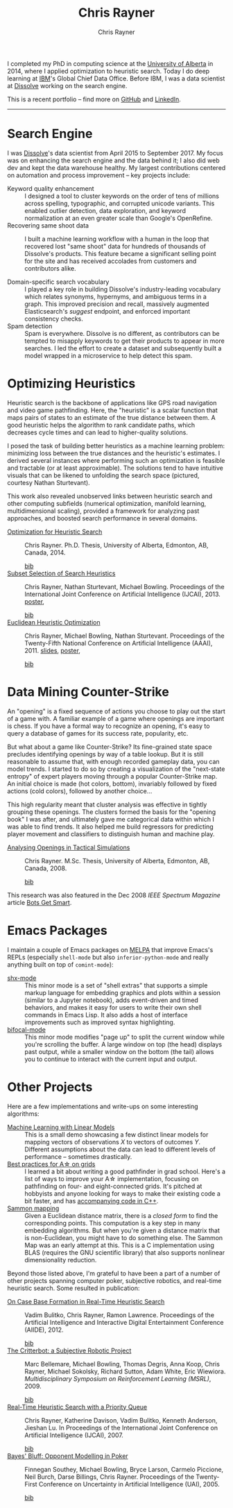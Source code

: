 # -*- mode: org; -*-

#+TITLE: Chris Rayner
#+AUTHOR: Chris Rayner
#+OPTIONS: email:t toc:1 author:t creator:t num:nil date:t html-postamble:nil
#+HTML_HEAD: <link rel="stylesheet" type="text/css" href="riscy.css"/>

#+begin_html
<script type="text/javascript">
<!--
    function reveal(id) {
       var e = document.getElementById(id);
       if(e.style.display == 'block')
          e.style.display = 'none';
       else
          e.style.display = 'block';
    }
//-->
</script>
#+end_html

I completed my PhD in computing science at the [[https://cs.ualberta.ca][University of Alberta]] in 2014,
where I applied optimization to heuristic search.  Today I do deep learning at
[[https://ibm.com][IBM]]'s Global Chief Data Office.  Before IBM, I was a data scientist at [[https://dissolve.com][Dissolve]]
working on the search engine.

This is a recent portfolio -- find more on [[https://github.com/riscy][GitHub]] and [[https://linkedin.com/in/riscy/][LinkedIn]].
-----
* Search Engine
  I was [[http://www.dissolve.com][Dissolve]]'s data scientist from April 2015 to September 2017.  My focus
  was on enhancing the search engine and the data behind it; I also did web dev
  and kept the data warehouse healthy.  My largest contributions centered on
  automation and process improvement -- key projects include:
  - Keyword quality enhancement :: I designed a tool to cluster keywords on the
       order of tens of millions across spelling, typographic, and corrupted
       unicode variants.  This enabled outlier detection, data exploration, and
       keyword normalization at an even greater scale than Google's OpenRefine.
  - Recovering same shoot data :: I built a machine learning workflow with a
       human in the loop that recovered lost "same shoot" data for hundreds of
       thousands of Dissolve's products.  This feature became a significant
       selling point for the site and has received accolades from customers and
       contributors alike.
       # (over 650,000 as of September 2017)
  - Domain-specific search vocabulary :: I played a key role in building
       Dissolve's industry-leading vocabulary which relates synonyms, hypernyms,
       and ambiguous terms in a graph.  This improved precision and recall,
       massively augmented Elasticsearch's /suggest/ endpoint, and enforced
       important consistency checks.
  - Spam detection :: Spam is everywhere.  Dissolve is no different, as
                      contributors can be tempted to misapply keywords to get
                      their products to appear in more searches.  I led the
                      effort to create a dataset and subsequently built a model
                      wrapped in a microservice to help detect this spam.
* Optimizing Heuristics
  Heuristic search is the backbone of applications like GPS road navigation and
  video game pathfinding.  Here, the "heuristic" is a scalar function that maps
  pairs of states to an estimate of the true distance between them.  A good
  heuristic helps the algorithm to rank candidate paths, which decreases cycle
  times and can lead to higher-quality solutions.

  I posed the task of building better heuristics as a machine learning problem:
  minimizing loss between the true distances and the heuristic's estimates.  I
  derived several instances where performing such an optimization is feasible
  and tractable (or at least approximable).  The solutions tend to have
  intuitive visuals that can be likened to unfolding the search space (pictured,
  courtesy Nathan Sturtevant).

  #+attr_html: :width 50%
  [[file:img/heuristic_optimization.png]]

  This work also revealed unobserved links between heuristic search and other
  computing subfields (numerical optimization, manifold learning,
  multidimensional scaling), provided a framework for analyzing past approaches,
  and boosted search performance in several domains.
  - [[file:pdf/phd_thesis.pdf][Optimization for Heuristic Search]] :: Chris Rayner.  Ph.D. Thesis, University
       of Alberta, Edmonton, AB, Canada, 2014.
    #+begin_html
    <a href="javascript:reveal('bibtex_ohs');">bib</a>
    <div id="bibtex_ohs" style="display:none;">
    #+end_html
    #+begin_src bibtex
    @PhdThesis{Rayner-14,
      author       = {Chris Rayner},
      title        = {{Optimization for Heuristic Search}},
      school       = {University of Alberta},
      year         = 2014
    }
    #+end_src
    #+begin_html
    </div>
    #+end_html
  - [[./pdf/RaynerEtAl-13.pdf][Subset Selection of Search Heuristics]] :: Chris Rayner, Nathan Sturtevant,
       Michael Bowling.  Proceedings of the International Joint Conference on
       Artificial Intelligence (IJCAI), 2013.  [[./pdf/RaynerEtAl-13_poster.pdf][poster]],
    #+begin_html
    <a href="javascript:reveal('bibtex_hsubset');">bib</a>
    <div id="bibtex_hsubset" style="display:none;">
    #+end_html
    #+begin_src bibtex
    @inproceedings{RaynerEtAl-13,
      author       = {Chris Rayner and Nathan
                      Sturtevant and Michael Bowling},
      title        = {{Subset Selection of Search Heuristics}},
      booktitle    = {Proceedings of the International Joint Conference on
                      Artificial Intelligence (IJCAI)},
      acceptrate   = {28.0\%},
      acceptnumbers= {413 of 1473},
      year         = 2013,
      address      = {Beijing, China},
    }
    #+end_src
    #+begin_html
    </div>
    #+end_html
  - [[./pdf/RaynerEtAl-11.pdf][Euclidean Heuristic Optimization]] :: Chris Rayner, Michael Bowling, Nathan
       Sturtevant.  Proceedings of the Twenty-Fifth National Conference on
       Artificial Intelligence (AAAI), 2011.  [[./pdf/RaynerEtAl-11_slides.pdf][slides]], [[./pdf/RaynerEtAl-11_poster.pdf][poster]],
    #+begin_html
    <a href="javascript:reveal('bibtex_eho');">bib</a>
    #+end_html
    #+begin_html
    <div id="bibtex_eho" style="display:none;">
    #+end_html
    #+begin_src bibtex
    @inproceedings{RaynerEtAl-11,
      author                  = {Chris Rayner and Michael Bowling and Nathan Sturtevant},
      title                   = {{Euclidean Heuristic Optimization}},
      booktitle               = {Proceedings of the Twenty-Fifth National Conference on
                                  Artificial Intelligence (AAAI)},
      acceptrateOral          = {24.8\%},
      acceptrateOralAndPoster = {4.4\%},
      acceptnumbers           = {242 of 975},
      year                    = 2011,
      pages                   = {81--86},
    }
    #+end_src
    #+begin_html
    </div>
    #+end_html
* Data Mining Counter-Strike
  An "opening" is a fixed sequence of actions you choose to play out the start
  of a game with.  A familiar example of a game where openings are important is
  chess.  If you have a formal way to recognize an opening, it's easy to query a
  database of games for its success rate, popularity, etc.

  But what about a game like Counter-Strike?  Its fine-grained state space
  precludes identifying openings by way of a table lookup.  But it is still
  reasonable to assume that, with enough recorded gameplay data, you can model
  trends.  I started to do so by creating a visualization of the "next-state
  entropy" of expert players moving through a popular Counter-Strike map.  An
  initial choice is made (hot colors, bottom), invariably followed by fixed
  actions (cold colors), followed by another choice...

  #+attr_html: :width 50%
  [[file:img/entropy_visualization.png]]

  This high regularity meant that cluster analysis was effective in tightly
  grouping these openings.  The clusters formed the basis for the "opening book"
  I was after, and ultimately gave me categorical data within which I was able
  to find trends.  It also helped me build regressors for predicting player
  movement and classifiers to distinguish human and machine play.

  - [[./pdf/msc_thesis.pdf][Analysing Openings in Tactical Simulations]] :: Chris Rayner. M.Sc. Thesis,
       University of Alberta, Edmonton, AB, Canada, 2008.
    #+begin_html
    <a href="javascript:reveal('bibtex_css');">bib</a>
    <div id="bibtex_css" style="display:none;">
    #+end_html
    #+begin_src bibtex
    @MastersThesis{Rayner-08,
      author       = {Chris Rayner},
      title        = {{Analysing Openings in Tactical Simulations}},
      school       = {University of Alberta},
      year         = 2008
    }
    #+end_src
    #+begin_html
    </div>
    #+end_html
  This research was also featured in the Dec 2008 /IEEE Spectrum Magazine/
  article [[http://spectrum.ieee.org/computing/software/bots-get-smart][Bots Get Smart]].
* Emacs Packages
  I maintain a couple of Emacs packages on [[https://melpa.org][MELPA]] that improve Emacs's REPLs
  (especially ~shell-mode~ but also ~inferior-python-mode~ and really anything
  built on top of ~comint-mode~):
   - [[https://github.com/riscy/shx-for-emacs][shx-mode]] :: This minor mode is a set of "shell extras" that supports a
                 simple markup language for embedding graphics and plots within
                 a session (similar to a Jupyter notebook), adds event-driven
                 and timed behaviors, and makes it easy for users to write their
                 own shell commands in Emacs Lisp.  It also adds a host of
                 interface improvements such as improved syntax highlighting.
   - [[https://github.com/riscy/bifocal-mode][bifocal-mode]] :: This minor mode modifies "page up" to split the current
                     window while you're scrolling the buffer.  A large window
                     on top (the head) displays past output, while a smaller
                     window on the bottom (the tail) allows you to continue to
                     interact with the current input and output.
* Other Projects
  Here are a few implementations and write-ups on some interesting algorithms:
  - [[https://github.com/riscy/machine_learning_linear_models][Machine Learning with Linear Models]] :: This is a small demo showcasing a few
       distinct linear models for mapping vectors of observations /X/ to vectors
       of outcomes /Y/. Different assumptions about the data can lead to
       different levels of performance – sometimes drastically.
  - [[https://github.com/riscy/a_star_on_grids][Best practices for A\star on grids]] :: I learned a bit about writing a good
       pathfinder in grad school.  Here's a list of ways to improve your A\star
       implementation, focusing on pathfinding on four- and eight-connected
       grids.  It's pitched at hobbyists and anyone looking for ways to make
       their existing code a bit faster, and has [[https://github.com/riscy/a_star_on_grids/tree/master/src][accompanying code in C++]].
  - [[https://github.com/riscy/sammon_mapping_gsl][Sammon mapping]] :: Given a Euclidean distance matrix, there is a /closed
                      form/ to find the corresponding points.  This computation
                      is a key step in many embedding algorithms. But when
                      you're given a distance matrix that is non-Euclidean, you
                      might have to do something else.  The Sammon Map was an
                      early attempt at this.  This is a C implementation using
                      BLAS (requires the GNU scientific library) that also
                      supports nonlinear dimensionality reduction.

  Beyond those listed above, I'm grateful to have been a part of a number of
  other projects spanning computer poker, subjective robotics, and real-time
  heuristic search.  Some resulted in publication:

  - [[./pdf/BulitkoEtAl-12.pdf][On Case Base Formation in Real-Time Heuristic Search]] :: Vadim Bulitko, Chris
       Rayner, Ramon Lawrence. Proceedings of the Artificial Intelligence and
       Interactive Digital Entertainment Conference (AIIDE), 2012.
    #+begin_html
    <a href="javascript:reveal('bibtex_casebase');">bib</a>
    <div id="bibtex_casebase" style="display:none;">
    #+end_html
    #+begin_src bibtex
    @inproceedings{BulitkoEtAl-12,
      author       = {Vadim Bulitko and Chris Rayner and Ramon Lawrence},
      title        = {{On Case Base Formation in Real-Time Heuristic
                      Search}},
      booktitle    = {Proceedings of the Artificial Intelligence and
                      Interactive Digital Entertainment Conference (AIIDE)},
      acceptrate   = {54.2\%},
      year         = 2012,
    }
    #+end_src
    #+begin_html
    </div>
    #+end_html
  - [[./pdf/BellemareEtAl-09.pdf][The Critterbot: a Subjective Robotic Project]] :: Marc Bellemare, Michael
       Bowling, Thomas Degris, Anna Koop, Chris Rayner, Michael Sokolsky,
       Richard Sutton, Adam White, Eric Wiewiora.  /Multidisciplinary Symposium
       on Reinforcement Learning (MSRL)/, 2009.
    #+begin_html
    <a href="javascript:reveal('bibtex_cbot');">bib</a>
    <div id="bibtex_cbot" style="display:none;">
    #+end_html
    #+begin_src bibtex
    @inproceedings{BellemareEtAl-09,
      author       = {Marc Bellemare and Michael Bowling and Thomas Degris
                      and Anna Koop and Chris Rayner and Michael Sokolsky
                      and Richard Sutton and Adam White and Eric Wiewiora},
      title        = {{The Critterbot: a Subjetive Robotic Project}},
      booktitle    = {Multidisciplinary Symposium on Reinforcement Learning
                      (MSRL)},
      year         = 2009,
    }
    #+end_src
    #+begin_html
    </div>
    #+end_html
  - [[./pdf/RaynerEtAl-07.pdf][Real-Time Heuristic Search with a Priority Queue]] :: Chris Rayner, Katherine
       Davison, Vadim Bulitko, Kenneth Anderson, Jieshan Lu. In Proceedings of
       the International Joint Conference on Artificial Intelligence
       (IJCAI), 2007.
    #+begin_html
    <a href="javascript:reveal('bibtex_plrtaIJCAI');">bib</a>
    <div id="bibtex_plrtaIJCAI" style="display:none;">
    #+end_html
    #+begin_src bibtex
    @inproceedings{RaynerEtAl-07,
      author       = {Chris Rayner and Katherine Davison and Vadim Bulitko and Kenneth
                      Anderson and Jieshan Lu},
      title        = {{Real-Time Heuristic Search with a Priority Queue}},
      acceptrate   = {35\%},
      booktitle    = {Proceedings of the International Joint Conference on Artificial
                      Intelligence IJCAI)},
      year         = 2007,
      pages        = {2372--2377}
    }
    #+end_src
    #+begin_html
    </div>
    #+end_html
  - [[./pdf/SoutheyEtAl-05.pdf][Bayes' Bluff: Opponent Modelling in Poker]] :: Finnegan Southey, Michael
       Bowling, Bryce Larson, Carmelo Piccione, Neil Burch, Darse Billings,
       Chris Rayner. Proceedings of the Twenty-First Conference on Uncertainty
       in Artificial Intelligence (UAI), 2005.
    #+begin_html
    <a href="javascript:reveal('bibtex_poker');">bib</a>
    <div id="bibtex_poker" style="display:none;">
    #+end_html
    #+begin_src bibtex
    @inproceedings{SoutheyEtAl-05,
      author       = {Finnegan Southey and Michael Bowling and Bryce Larson and
                      Carmelo Piccione and Neil Burch and Darse Billings and Chris
                      Rayner},
      title        = {{Bayes' Bluff: Opponent Modelling in Poker}},
      booktitle    = {Proceedings of the Twenty-First Conference on Uncertainty in
                      Artificial Intelligence (UAI)},
      pages        = {550--558},
      year         = 2005,
    }
    #+end_src
    #+begin_html
    </div>
    #+end_html
